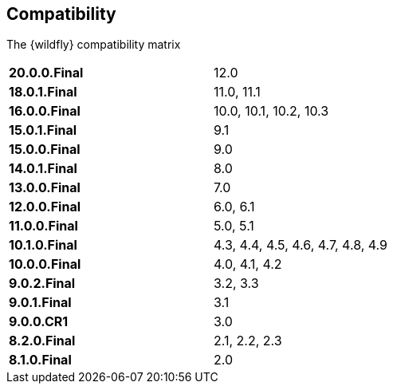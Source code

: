 ## Compatibility

The {wildfly} compatibility matrix

[cols="2*",width="60%"]
|===
| **20.0.0.Final**
| 12.0

| **18.0.1.Final**
| 11.0, 11.1

| **16.0.0.Final**
| 10.0, 10.1, 10.2, 10.3

| **15.0.1.Final**
| 9.1

| **15.0.0.Final**
| 9.0

| **14.0.1.Final**
| 8.0

| **13.0.0.Final**
| 7.0

| **12.0.0.Final**
| 6.0, 6.1

| **11.0.0.Final**
| 5.0, 5.1

| **10.1.0.Final**
| 4.3, 4.4, 4.5, 4.6, 4.7, 4.8, 4.9

| **10.0.0.Final**
| 4.0, 4.1, 4.2

| **9.0.2.Final**
| 3.2, 3.3

| **9.0.1.Final**
| 3.1

| **9.0.0.CR1**
| 3.0

| **8.2.0.Final**
| 2.1, 2.2, 2.3

| **8.1.0.Final**
| 2.0
|===

